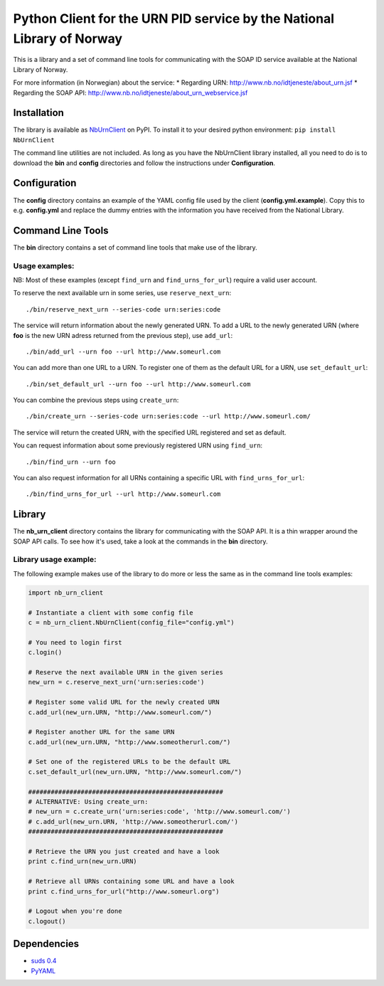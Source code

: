 Python Client for the URN PID service by the National Library of Norway
=======================================================================

This is a library and a set of command line tools for communicating with
the SOAP ID service available at the National Library of Norway.

For more information (in Norwegian) about the service: \* Regarding URN:
http://www.nb.no/idtjeneste/about\_urn.jsf \* Regarding the SOAP API:
http://www.nb.no/idtjeneste/about\_urn\_webservice.jsf

Installation
------------

The library is available as
`NbUrnClient <https://pypi.python.org/pypi/NbUrnClient>`__ on PyPI. To
install it to your desired python environment:
``pip install NbUrnClient``

The command line utilities are not included. As long as you have the
NbUrnClient library installed, all you need to do is to download the
**bin** and **config** directories and follow the instructions under
**Configuration**.

Configuration
-------------

The **config** directory contains an example of the YAML config file
used by the client (**config.yml.example**). Copy this to e.g.
**config.yml** and replace the dummy entries with the information you
have received from the National Library.

Command Line Tools
------------------

The **bin** directory contains a set of command line tools that make use
of the library.

Usage examples:
~~~~~~~~~~~~~~~

NB: Most of these examples (except ``find_urn`` and
``find_urns_for_url``) require a valid user account.

To reserve the next available urn in some series, use
``reserve_next_urn``:

::

    ./bin/reserve_next_urn --series-code urn:series:code

The service will return information about the newly generated URN. To
add a URL to the newly generated URN (where **foo** is the new URN
adress returned from the previous step), use ``add_url``:

::

    ./bin/add_url --urn foo --url http://www.someurl.com

You can add more than one URL to a URN. To register one of them as the
default URL for a URN, use ``set_default_url``:

::

    ./bin/set_default_url --urn foo --url http://www.someurl.com

You can combine the previous steps using ``create_urn``:

::

    ./bin/create_urn --series-code urn:series:code --url http://www.someurl.com/

The service will return the created URN, with the specified URL
registered and set as default.

You can request information about some previously registered URN using
``find_urn``:

::

    ./bin/find_urn --urn foo

You can also request information for all URNs containing a specific URL
with ``find_urns_for_url``:

::

    ./bin/find_urns_for_url --url http://www.someurl.com

Library
-------

The **nb\_urn\_client** directory contains the library for communicating
with the SOAP API. It is a thin wrapper around the SOAP API calls. To
see how it's used, take a look at the commands in the **bin** directory.

Library usage example:
~~~~~~~~~~~~~~~~~~~~~~

The following example makes use of the library to do more or less the
same as in the command line tools examples:

.. code:: python

    import nb_urn_client

    # Instantiate a client with some config file
    c = nb_urn_client.NbUrnClient(config_file="config.yml")

    # You need to login first
    c.login()

    # Reserve the next available URN in the given series
    new_urn = c.reserve_next_urn('urn:series:code')

    # Register some valid URL for the newly created URN
    c.add_url(new_urn.URN, "http://www.someurl.com/")

    # Register another URL for the same URN
    c.add_url(new_urn.URN, "http://www.someotherurl.com/")

    # Set one of the registered URLs to be the default URL
    c.set_default_url(new_urn.URN, "http://www.someurl.com/")

    ####################################################
    # ALTERNATIVE: Using create_urn:
    # new_urn = c.create_urn('urn:series:code', 'http://www.someurl.com/')
    # c.add_url(new_urn.URN, 'http://www.someotherurl.com/')
    ####################################################

    # Retrieve the URN you just created and have a look
    print c.find_urn(new_urn.URN)

    # Retrieve all URNs containing some URL and have a look
    print c.find_urns_for_url("http://www.someurl.org")

    # Logout when you're done
    c.logout()

Dependencies
------------

-  `suds 0.4 <https://fedorahosted.org/suds/>`__
-  `PyYAML <https://pypi.python.org/pypi/PyYAML>`__

